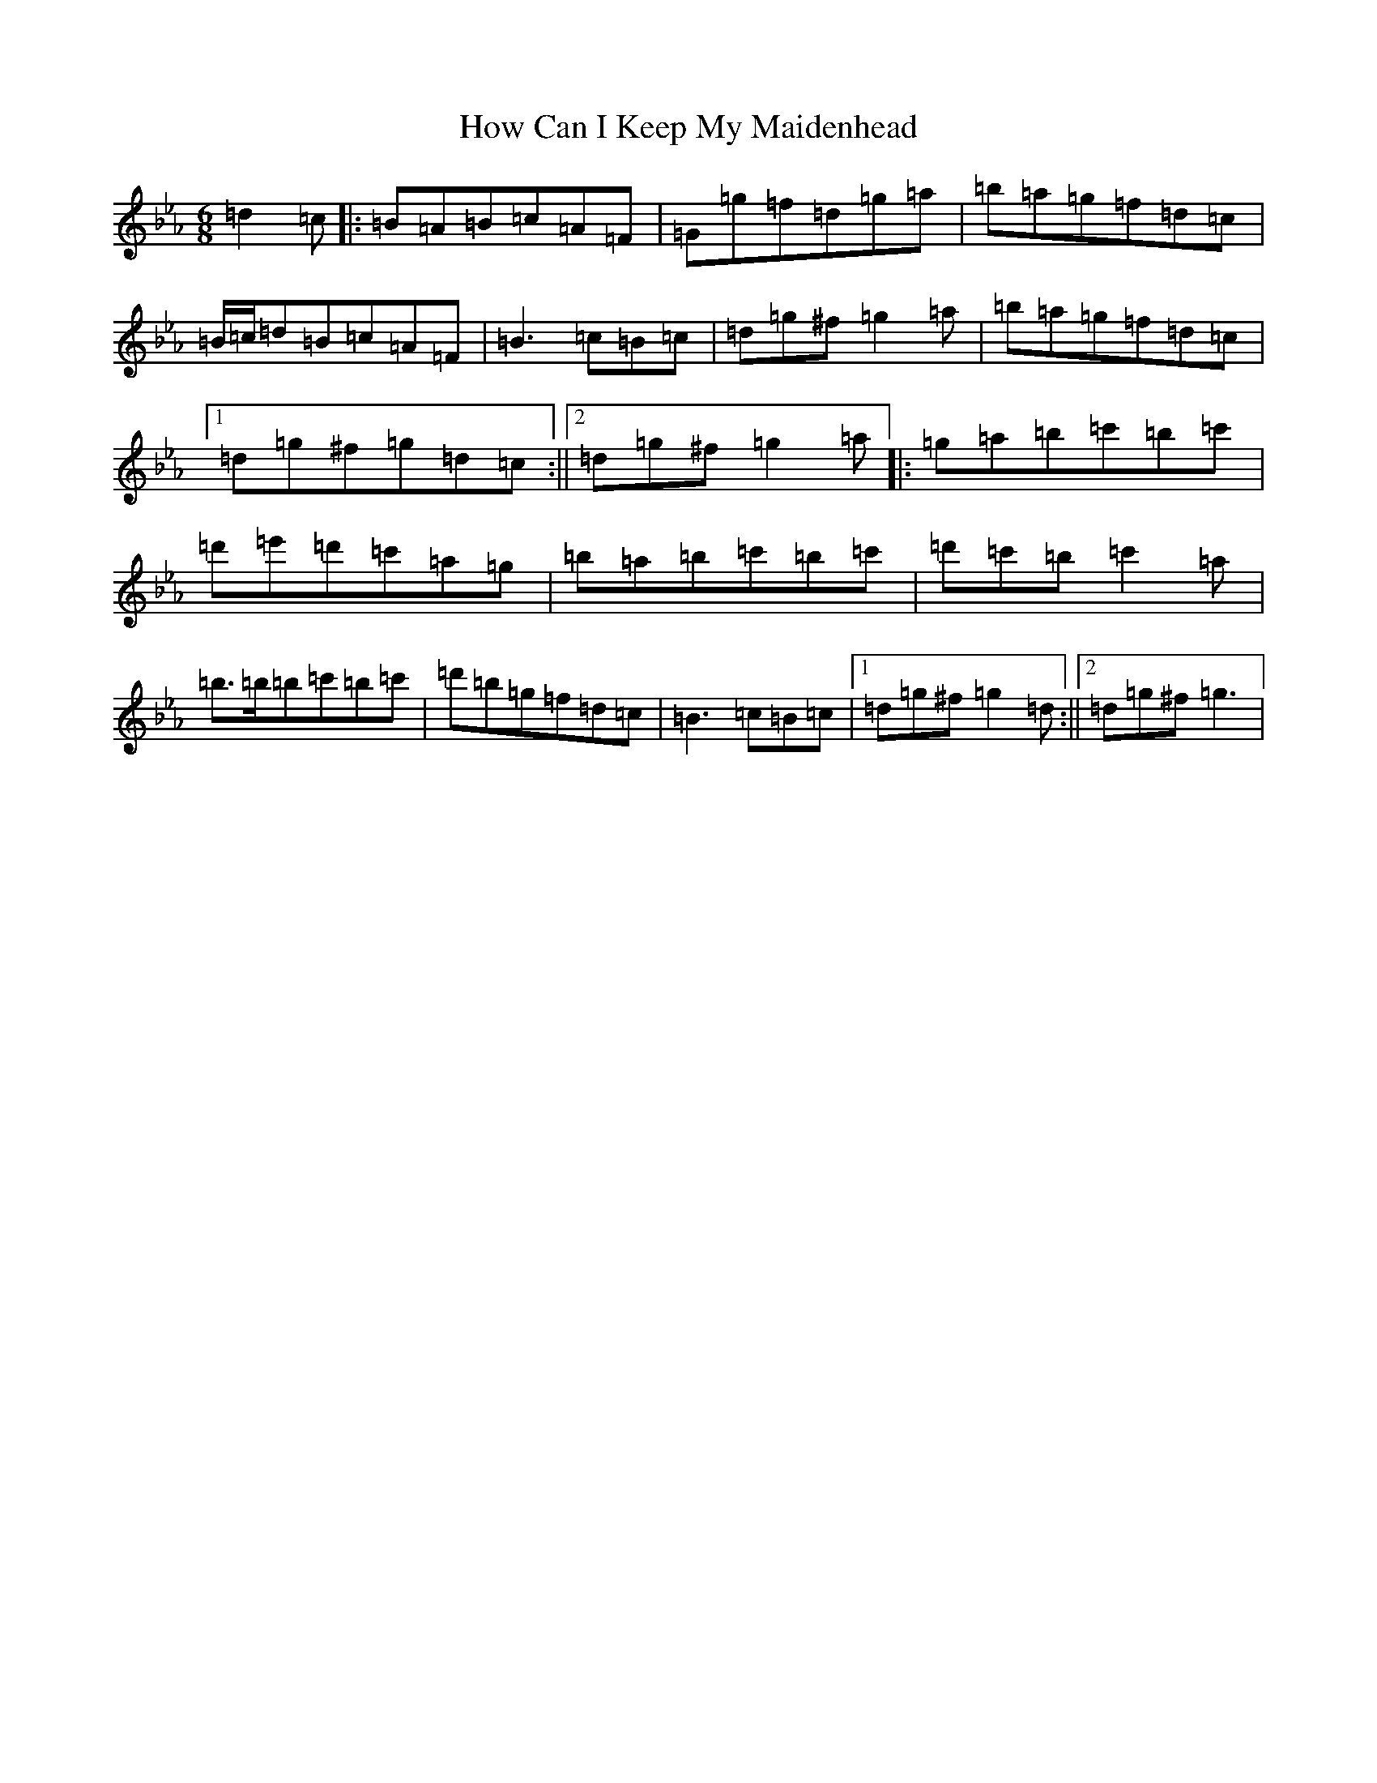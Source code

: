 X: 13531
T: How Can I Keep My Maidenhead
S: https://thesession.org/tunes/5980#setting5980
Z: E minor
R: jig
M:6/8
L:1/8
K: C minor
=d2=c|:=B=A=B=c=A=F|=G=g=f=d=g=a|=b=a=g=f=d=c|=B/2=c/2=d=B=c=A=F|=B3=c=B=c|=d=g^f=g2=a|=b=a=g=f=d=c|1=d=g^f=g=d=c:||2=d=g^f=g2=a|:=g=a=b=c'=b=c'|=d'=e'=d'=c'=a=g|=b=a=b=c'=b=c'|=d'=c'=b=c'2=a|=b>=b=b=c'=b=c'|=d'=b=g=f=d=c|=B3=c=B=c|1=d=g^f=g2=d:||2=d=g^f=g3|
